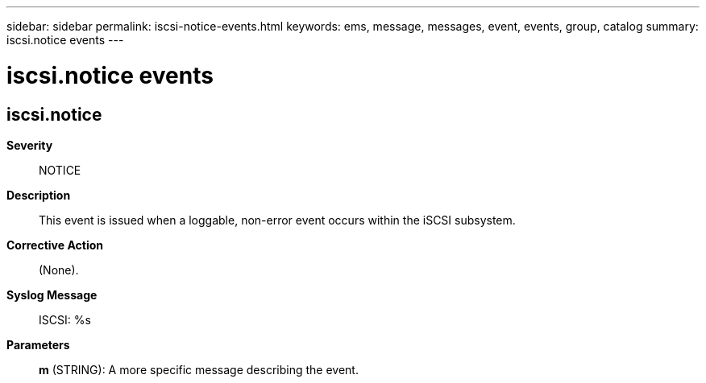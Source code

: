 ---
sidebar: sidebar
permalink: iscsi-notice-events.html
keywords: ems, message, messages, event, events, group, catalog
summary: iscsi.notice events
---

= iscsi.notice events
:toclevels: 1
:hardbreaks:
:nofooter:
:icons: font
:linkattrs:
:imagesdir: ./media/

== iscsi.notice
*Severity*::
NOTICE
*Description*::
This event is issued when a loggable, non-error event occurs within the iSCSI subsystem.
*Corrective Action*::
(None).
*Syslog Message*::
ISCSI: %s
*Parameters*::
*m* (STRING): A more specific message describing the event.
